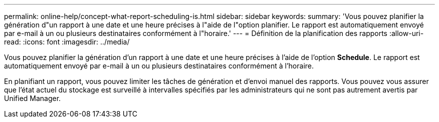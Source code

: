 ---
permalink: online-help/concept-what-report-scheduling-is.html 
sidebar: sidebar 
keywords:  
summary: 'Vous pouvez planifier la génération d"un rapport à une date et une heure précises à l"aide de l"option planifier. Le rapport est automatiquement envoyé par e-mail à un ou plusieurs destinataires conformément à l"horaire.' 
---
= Définition de la planification des rapports
:allow-uri-read: 
:icons: font
:imagesdir: ../media/


[role="lead"]
Vous pouvez planifier la génération d'un rapport à une date et une heure précises à l'aide de l'option *Schedule*. Le rapport est automatiquement envoyé par e-mail à un ou plusieurs destinataires conformément à l'horaire.

En planifiant un rapport, vous pouvez limiter les tâches de génération et d'envoi manuel des rapports. Vous pouvez vous assurer que l'état actuel du stockage est surveillé à intervalles spécifiés par les administrateurs qui ne sont pas autrement avertis par Unified Manager.
